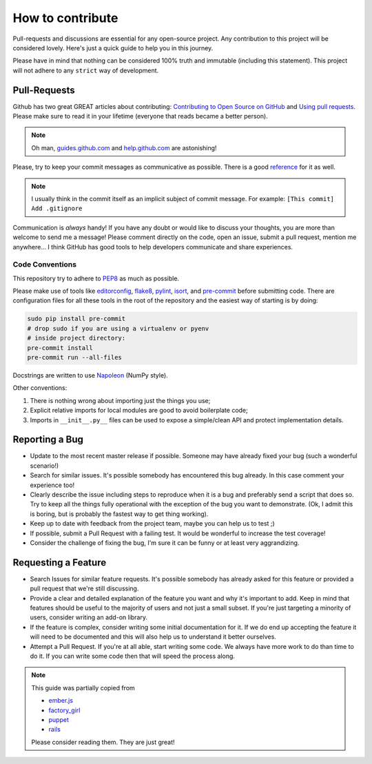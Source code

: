 How to contribute
=================

Pull-requests and discussions are essential for any open-source project.
Any contribution to this project will be considered lovely. Here's just
a quick guide to help you in this journey.

Please have in mind that nothing can be considered 100% truth and
immutable (including this statement). This project will not adhere to
any ``strict`` way of development.


Pull-Requests
-------------

Github has two great GREAT articles about contributing:
`Contributing to Open Source on GitHub <https://guides.github.com/activities/contributing-to-open-source/>`_
and `Using pull requests <https://help.github.com/articles/using-pull-requests/>`_.
Please make sure to read it in your lifetime (everyone that reads became
a better person).

.. note::
    Oh man, `guides.github.com <https://guides.github.com/>`_ and
    `help.github.com <https://help.github.com>`_ are astonishing!

Please, try to keep your commit messages as communicative as possible.
There is a good
`reference <https://github.com/erlang/otp/wiki/Writing-good-commit-messages>`_
for it as well.

.. note::
    I usually think in the commit itself as an implicit subject of
    commit message. For example: ``[This commit] Add .gitignore``

Communication is *always* handy! If you have any doubt or would like to
discuss your thoughts, you are more than welcome to send me a message!
Please comment directly on the code, open an issue, submit a pull
request, mention me anywhere... I think GitHub has good tools to help
developers communicate and share experiences.


Code Conventions
~~~~~~~~~~~~~~~~

This repository try to adhere to
`PEP8 <https://www.python.org/dev/peps/pep-0008/>`_
as much as possible.

Please make use of tools like
`editorconfig <http://editorconfig.org>`_,
`flake8 <https://flake8.readthedocs.io>`_,
`pylint <https://www.pylint.org>`_,
`isort <https://github.com/timothycrosley/isort>`_, and
`pre-commit <http://pre-commit.com>`_ before submitting code.
There are configuration files for all these tools in the
root of the repository and the easiest way of starting is by doing:

.. code-block:: bash

   sudo pip install pre-commit
   # drop sudo if you are using a virtualenv or pyenv
   # inside project directory:
   pre-commit install
   pre-commit run --all-files

Docstrings are written to use
`Napoleon <http://sphinxcontrib-napoleon.readthedocs.io/en/latest/index.html>`_
(NumPy style).

Other conventions:

#. There is nothing wrong about importing just the things you use;
#. Explicit relative imports for local modules are good to avoid
   boilerplate code;
#. Imports in ``__init__.py__`` files can be used to expose a simple/clean
   API and protect implementation details.


Reporting a Bug
---------------

-  Update to the most recent master release if possible. Someone may
   have already fixed your bug (such a wonderful scenario!)
-  Search for similar issues. It's possible somebody has encountered
   this bug already. In this case comment your experience too!
-  Clearly describe the issue including steps to reproduce when it is a
   bug and preferably send a script that does so. Try to keep all the
   things fully operational with the exception of the bug you want to
   demonstrate. (Ok, I admit this is boring, but is probably the fastest
   way to get thing working).
-  Keep up to date with feedback from the project team, maybe you can
   help us to test ;)
-  If possible, submit a Pull Request with a failing test. It would be
   wonderful to increase the test coverage!
-  Consider the challenge of fixing the bug, I'm sure it can be funny or
   at least very aggrandizing.


Requesting a Feature
--------------------

-  Search Issues for similar feature requests. It's possible somebody
   has already asked for this feature or provided a pull request that
   we're still discussing.
-  Provide a clear and detailed explanation of the feature you want and
   why it's important to add. Keep in mind that features should be
   useful to the majority of users and not just a small subset. If
   you're just targeting a minority of users, consider writing an add-on
   library.
-  If the feature is complex, consider writing some initial
   documentation for it. If we do end up accepting the feature it will
   need to be documented and this will also help us to understand it
   better ourselves.
-  Attempt a Pull Request. If you're at all able, start writing some
   code. We always have more work to do than time to do it. If you can
   write some code then that will speed the process along.

.. note::
    This guide was partially copied from

    - `ember.js <https://raw.githubusercontent.com/emberjs/ember.js/master/CONTRIBUTING.md>`_
    - `factory_girl <https://raw.github.com/thoughtbot/factory_girl_rails/master/CONTRIBUTING.md>`_
    - `puppet <https://raw.githubusercontent.com/puppetlabs/puppet/master/CONTRIBUTING.md>`_
    - `rails <http://edgeguides.rubyonrails.org/contributing_to_ruby_on_rails.html#contributing-to-the-rails-documentation>`_

    Please consider reading them. They are just great!
